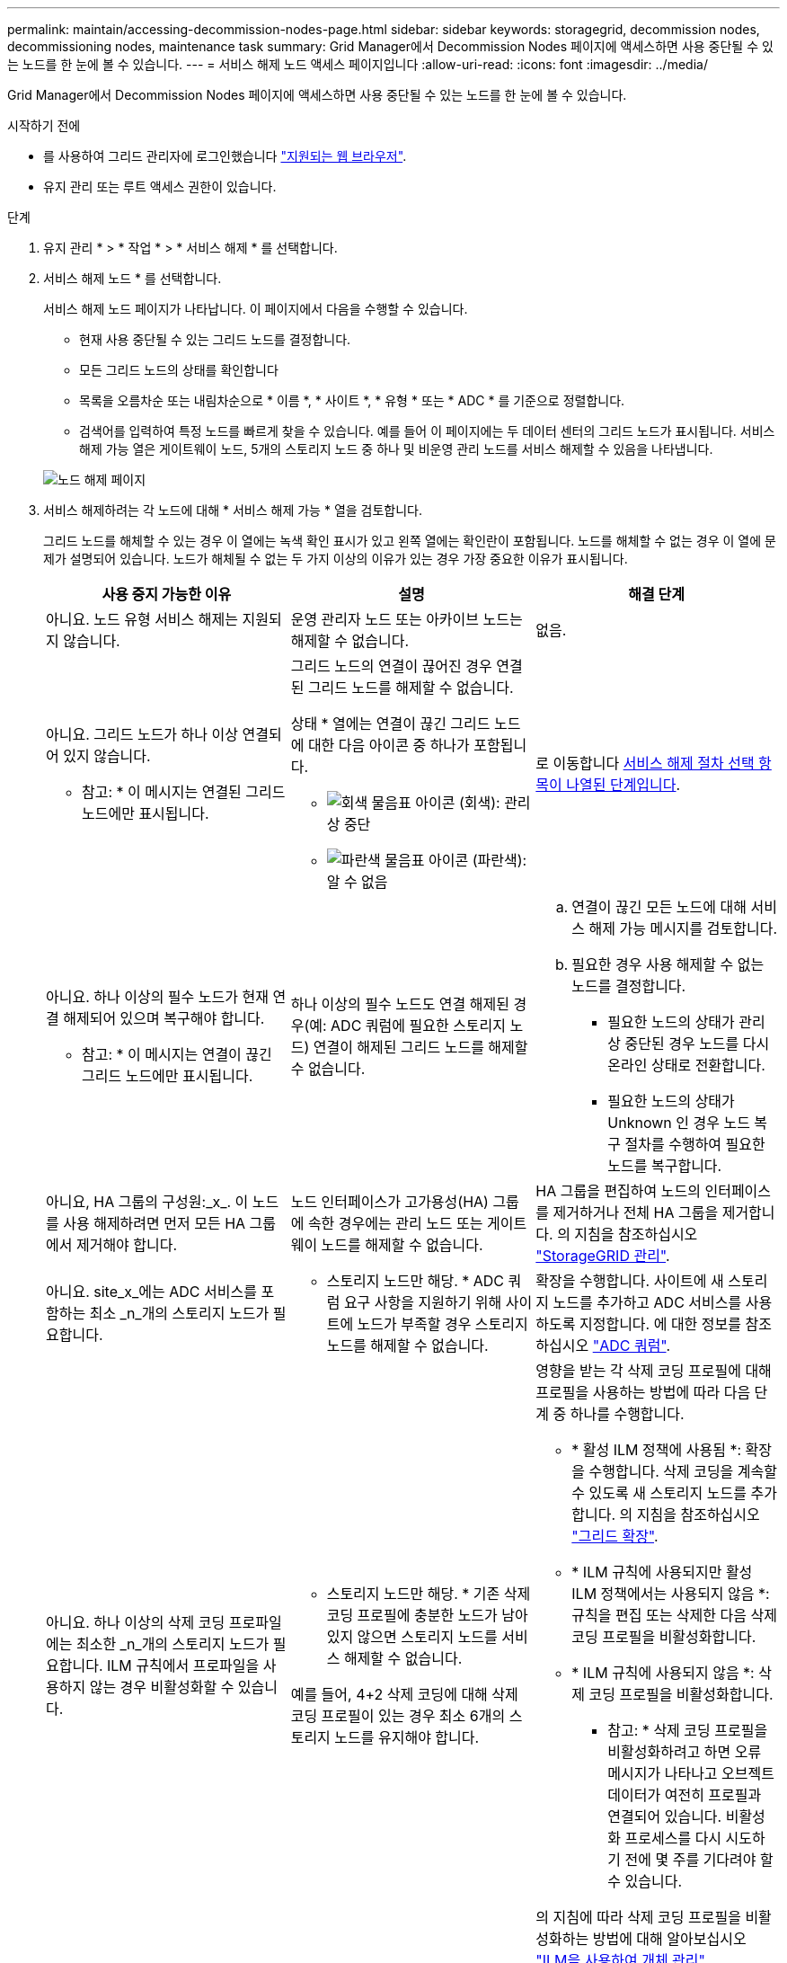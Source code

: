 ---
permalink: maintain/accessing-decommission-nodes-page.html 
sidebar: sidebar 
keywords: storagegrid, decommission nodes, decommissioning nodes, maintenance task 
summary: Grid Manager에서 Decommission Nodes 페이지에 액세스하면 사용 중단될 수 있는 노드를 한 눈에 볼 수 있습니다. 
---
= 서비스 해제 노드 액세스 페이지입니다
:allow-uri-read: 
:icons: font
:imagesdir: ../media/


[role="lead"]
Grid Manager에서 Decommission Nodes 페이지에 액세스하면 사용 중단될 수 있는 노드를 한 눈에 볼 수 있습니다.

.시작하기 전에
* 를 사용하여 그리드 관리자에 로그인했습니다 link:../admin/web-browser-requirements.html["지원되는 웹 브라우저"].
* 유지 관리 또는 루트 액세스 권한이 있습니다.


.단계
. 유지 관리 * > * 작업 * > * 서비스 해제 * 를 선택합니다.
. 서비스 해제 노드 * 를 선택합니다.
+
서비스 해제 노드 페이지가 나타납니다. 이 페이지에서 다음을 수행할 수 있습니다.

+
** 현재 사용 중단될 수 있는 그리드 노드를 결정합니다.
** 모든 그리드 노드의 상태를 확인합니다
** 목록을 오름차순 또는 내림차순으로 * 이름 *, * 사이트 *, * 유형 * 또는 * ADC * 를 기준으로 정렬합니다.
** 검색어를 입력하여 특정 노드를 빠르게 찾을 수 있습니다. 예를 들어 이 페이지에는 두 데이터 센터의 그리드 노드가 표시됩니다. 서비스 해제 가능 열은 게이트웨이 노드, 5개의 스토리지 노드 중 하나 및 비운영 관리 노드를 서비스 해제할 수 있음을 나타냅니다.


+
image::../media/decommission_nodes_page_all_connected.png[노드 해제 페이지]

. 서비스 해제하려는 각 노드에 대해 * 서비스 해제 가능 * 열을 검토합니다.
+
그리드 노드를 해체할 수 있는 경우 이 열에는 녹색 확인 표시가 있고 왼쪽 열에는 확인란이 포함됩니다. 노드를 해체할 수 없는 경우 이 열에 문제가 설명되어 있습니다. 노드가 해체될 수 없는 두 가지 이상의 이유가 있는 경우 가장 중요한 이유가 표시됩니다.

+
[cols="1a,1a,1a"]
|===
| 사용 중지 가능한 이유 | 설명 | 해결 단계 


 a| 
아니요. 노드 유형 서비스 해제는 지원되지 않습니다.
 a| 
운영 관리자 노드 또는 아카이브 노드는 해제할 수 없습니다.
 a| 
없음.



 a| 
아니요. 그리드 노드가 하나 이상 연결되어 있지 않습니다.

* 참고: * 이 메시지는 연결된 그리드 노드에만 표시됩니다.
 a| 
그리드 노드의 연결이 끊어진 경우 연결된 그리드 노드를 해제할 수 없습니다.

상태 * 열에는 연결이 끊긴 그리드 노드에 대한 다음 아이콘 중 하나가 포함됩니다.

** image:../media/icon_alarm_gray_administratively_down.png["회색 물음표 아이콘"] (회색): 관리상 중단
** image:../media/icon_alarm_blue_unknown.png["파란색 물음표 아이콘"] (파란색): 알 수 없음

 a| 
로 이동합니다 <<decommission_procedure_choices,서비스 해제 절차 선택 항목이 나열된 단계입니다>>.



 a| 
아니요. 하나 이상의 필수 노드가 현재 연결 해제되어 있으며 복구해야 합니다.

* 참고: * 이 메시지는 연결이 끊긴 그리드 노드에만 표시됩니다.
 a| 
하나 이상의 필수 노드도 연결 해제된 경우(예: ADC 쿼럼에 필요한 스토리지 노드) 연결이 해제된 그리드 노드를 해제할 수 없습니다.
 a| 
.. 연결이 끊긴 모든 노드에 대해 서비스 해제 가능 메시지를 검토합니다.
.. 필요한 경우 사용 해제할 수 없는 노드를 결정합니다.
+
*** 필요한 노드의 상태가 관리상 중단된 경우 노드를 다시 온라인 상태로 전환합니다.
*** 필요한 노드의 상태가 Unknown 인 경우 노드 복구 절차를 수행하여 필요한 노드를 복구합니다.






 a| 
아니요, HA 그룹의 구성원:_x_. 이 노드를 사용 해제하려면 먼저 모든 HA 그룹에서 제거해야 합니다.
 a| 
노드 인터페이스가 고가용성(HA) 그룹에 속한 경우에는 관리 노드 또는 게이트웨이 노드를 해제할 수 없습니다.
 a| 
HA 그룹을 편집하여 노드의 인터페이스를 제거하거나 전체 HA 그룹을 제거합니다. 의 지침을 참조하십시오 link:../admin/index.html["StorageGRID 관리"].



 a| 
아니요. site_x_에는 ADC 서비스를 포함하는 최소 _n_개의 스토리지 노드가 필요합니다.
 a| 
* 스토리지 노드만 해당. * ADC 쿼럼 요구 사항을 지원하기 위해 사이트에 노드가 부족할 경우 스토리지 노드를 해제할 수 없습니다.
 a| 
확장을 수행합니다. 사이트에 새 스토리지 노드를 추가하고 ADC 서비스를 사용하도록 지정합니다. 에 대한 정보를 참조하십시오 link:understanding-adc-service-quorum.html["ADC 쿼럼"].



 a| 
아니요. 하나 이상의 삭제 코딩 프로파일에는 최소한 _n_개의 스토리지 노드가 필요합니다. ILM 규칙에서 프로파일을 사용하지 않는 경우 비활성화할 수 있습니다.
 a| 
* 스토리지 노드만 해당. * 기존 삭제 코딩 프로필에 충분한 노드가 남아 있지 않으면 스토리지 노드를 서비스 해제할 수 없습니다.

예를 들어, 4+2 삭제 코딩에 대해 삭제 코딩 프로필이 있는 경우 최소 6개의 스토리지 노드를 유지해야 합니다.
 a| 
영향을 받는 각 삭제 코딩 프로필에 대해 프로필을 사용하는 방법에 따라 다음 단계 중 하나를 수행합니다.

** * 활성 ILM 정책에 사용됨 *: 확장을 수행합니다. 삭제 코딩을 계속할 수 있도록 새 스토리지 노드를 추가합니다. 의 지침을 참조하십시오 link:../expand/index.html["그리드 확장"].
** * ILM 규칙에 사용되지만 활성 ILM 정책에서는 사용되지 않음 *: 규칙을 편집 또는 삭제한 다음 삭제 코딩 프로필을 비활성화합니다.
** * ILM 규칙에 사용되지 않음 *: 삭제 코딩 프로필을 비활성화합니다.


* 참고: * 삭제 코딩 프로필을 비활성화하려고 하면 오류 메시지가 나타나고 오브젝트 데이터가 여전히 프로필과 연결되어 있습니다. 비활성화 프로세스를 다시 시도하기 전에 몇 주를 기다려야 할 수 있습니다.

의 지침에 따라 삭제 코딩 프로필을 비활성화하는 방법에 대해 알아보십시오 link:../ilm/index.html["ILM을 사용하여 개체 관리"].

|===
. [[서비스 해제_절차_선택]] 노드에 대해 서비스 해제가 가능한 경우 수행해야 할 절차를 결정합니다.
+
[cols="1a,1a"]
|===
| 그리드에 다음 사항이 포함되어 있는 경우: | 이동... 


 a| 
연결이 끊긴 모든 그리드 노드
 a| 
link:decommissioning-disconnected-grid-nodes.html["연결이 끊긴 그리드 노드의 서비스 해제"]



 a| 
연결된 그리드 노드만
 a| 
link:decommissioning-connected-grid-nodes.html["연결된 그리드 노드 해제"]

|===

